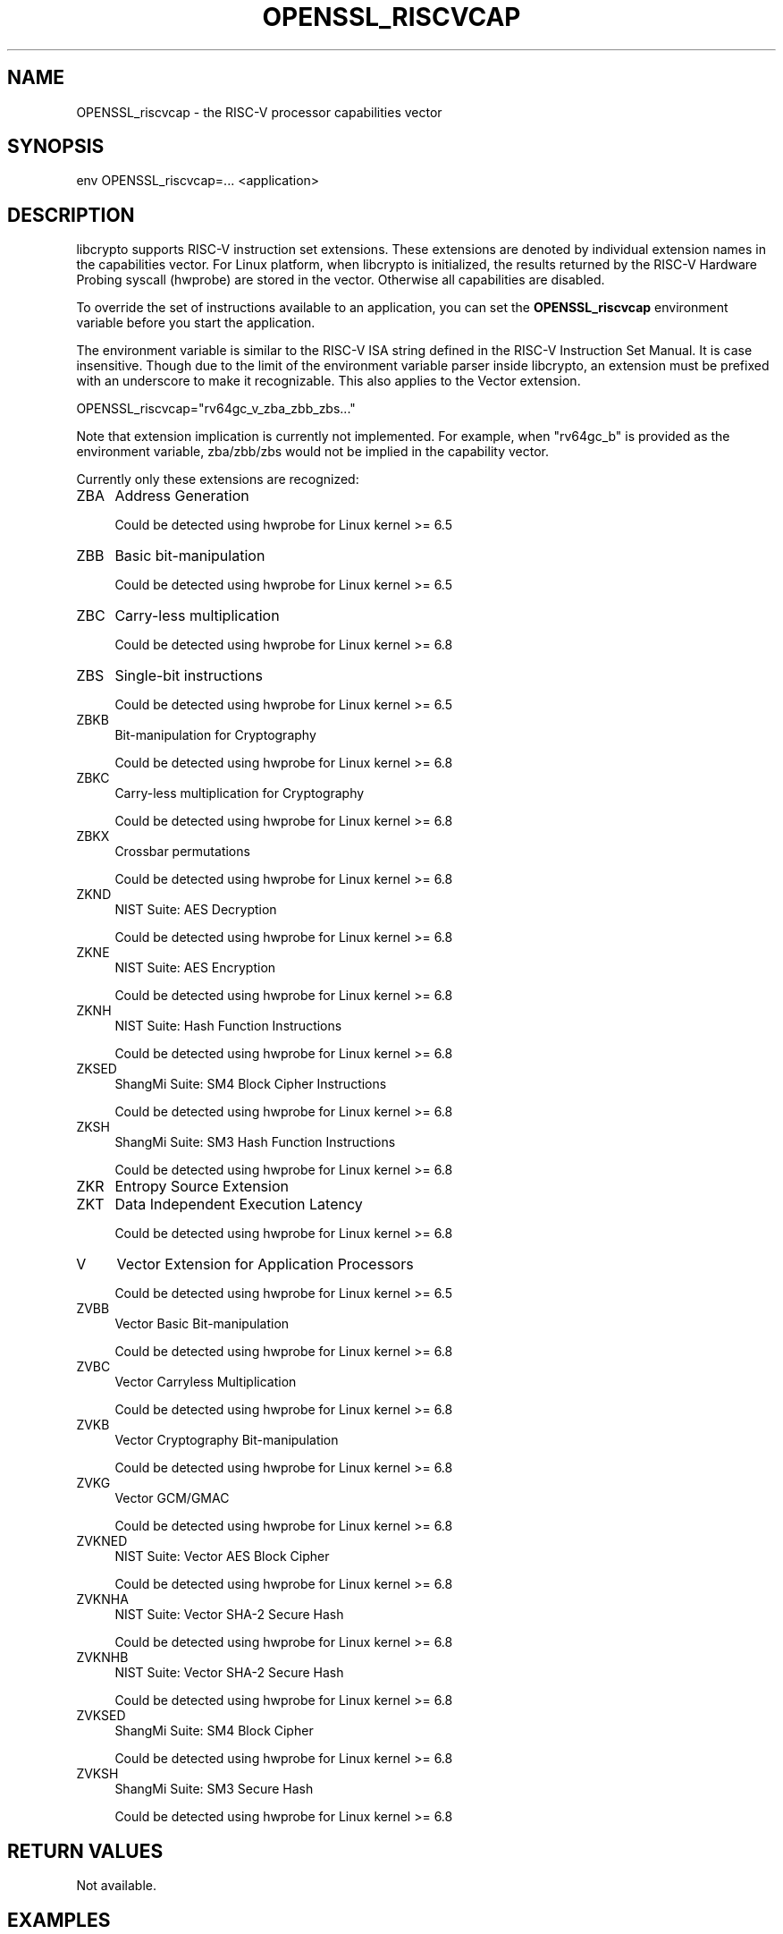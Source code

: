 .\" -*- mode: troff; coding: utf-8 -*-
.\" Automatically generated by Pod::Man 5.0102 (Pod::Simple 3.45)
.\"
.\" Standard preamble:
.\" ========================================================================
.de Sp \" Vertical space (when we can't use .PP)
.if t .sp .5v
.if n .sp
..
.de Vb \" Begin verbatim text
.ft CW
.nf
.ne \\$1
..
.de Ve \" End verbatim text
.ft R
.fi
..
.\" \*(C` and \*(C' are quotes in nroff, nothing in troff, for use with C<>.
.ie n \{\
.    ds C` ""
.    ds C' ""
'br\}
.el\{\
.    ds C`
.    ds C'
'br\}
.\"
.\" Escape single quotes in literal strings from groff's Unicode transform.
.ie \n(.g .ds Aq \(aq
.el       .ds Aq '
.\"
.\" If the F register is >0, we'll generate index entries on stderr for
.\" titles (.TH), headers (.SH), subsections (.SS), items (.Ip), and index
.\" entries marked with X<> in POD.  Of course, you'll have to process the
.\" output yourself in some meaningful fashion.
.\"
.\" Avoid warning from groff about undefined register 'F'.
.de IX
..
.nr rF 0
.if \n(.g .if rF .nr rF 1
.if (\n(rF:(\n(.g==0)) \{\
.    if \nF \{\
.        de IX
.        tm Index:\\$1\t\\n%\t"\\$2"
..
.        if !\nF==2 \{\
.            nr % 0
.            nr F 2
.        \}
.    \}
.\}
.rr rF
.\" ========================================================================
.\"
.IX Title "OPENSSL_RISCVCAP 3ossl"
.TH OPENSSL_RISCVCAP 3ossl 2025-09-16 3.5.3 OpenSSL
.\" For nroff, turn off justification.  Always turn off hyphenation; it makes
.\" way too many mistakes in technical documents.
.if n .ad l
.nh
.SH NAME
OPENSSL_riscvcap \- the RISC\-V processor capabilities vector
.SH SYNOPSIS
.IX Header "SYNOPSIS"
.Vb 1
\& env OPENSSL_riscvcap=... <application>
.Ve
.SH DESCRIPTION
.IX Header "DESCRIPTION"
libcrypto supports RISC-V instruction set extensions. These
extensions are denoted by individual extension names in the capabilities
vector. For Linux platform, when libcrypto is initialized, the results
returned by the RISC-V Hardware Probing syscall (hwprobe) are stored
in the vector. Otherwise all capabilities are disabled.
.PP
To override the set of instructions available to an application, you can
set the \fBOPENSSL_riscvcap\fR environment variable before you start the
application.
.PP
The environment variable is similar to the RISC-V ISA string defined in the
RISC-V Instruction Set Manual. It is case insensitive. Though due to the limit
of the environment variable parser inside libcrypto, an extension must be
prefixed with an underscore to make it recognizable. This also applies to the
Vector extension.
.PP
.Vb 1
\& OPENSSL_riscvcap="rv64gc_v_zba_zbb_zbs..."
.Ve
.PP
Note that extension implication is currently not implemented.
For example, when "rv64gc_b" is provided as the environment variable,
zba/zbb/zbs would not be implied in the capability vector.
.PP
Currently only these extensions are recognized:
.IP ZBA 4
.IX Item "ZBA"
Address Generation
.Sp
Could be detected using hwprobe for Linux kernel >= 6.5
.IP ZBB 4
.IX Item "ZBB"
Basic bit-manipulation
.Sp
Could be detected using hwprobe for Linux kernel >= 6.5
.IP ZBC 4
.IX Item "ZBC"
Carry-less multiplication
.Sp
Could be detected using hwprobe for Linux kernel >= 6.8
.IP ZBS 4
.IX Item "ZBS"
Single-bit instructions
.Sp
Could be detected using hwprobe for Linux kernel >= 6.5
.IP ZBKB 4
.IX Item "ZBKB"
Bit-manipulation for Cryptography
.Sp
Could be detected using hwprobe for Linux kernel >= 6.8
.IP ZBKC 4
.IX Item "ZBKC"
Carry-less multiplication for Cryptography
.Sp
Could be detected using hwprobe for Linux kernel >= 6.8
.IP ZBKX 4
.IX Item "ZBKX"
Crossbar permutations
.Sp
Could be detected using hwprobe for Linux kernel >= 6.8
.IP ZKND 4
.IX Item "ZKND"
NIST Suite: AES Decryption
.Sp
Could be detected using hwprobe for Linux kernel >= 6.8
.IP ZKNE 4
.IX Item "ZKNE"
NIST Suite: AES Encryption
.Sp
Could be detected using hwprobe for Linux kernel >= 6.8
.IP ZKNH 4
.IX Item "ZKNH"
NIST Suite: Hash Function Instructions
.Sp
Could be detected using hwprobe for Linux kernel >= 6.8
.IP ZKSED 4
.IX Item "ZKSED"
ShangMi Suite: SM4 Block Cipher Instructions
.Sp
Could be detected using hwprobe for Linux kernel >= 6.8
.IP ZKSH 4
.IX Item "ZKSH"
ShangMi Suite: SM3 Hash Function Instructions
.Sp
Could be detected using hwprobe for Linux kernel >= 6.8
.IP ZKR 4
.IX Item "ZKR"
Entropy Source Extension
.IP ZKT 4
.IX Item "ZKT"
Data Independent Execution Latency
.Sp
Could be detected using hwprobe for Linux kernel >= 6.8
.IP V 4
.IX Item "V"
Vector Extension for Application Processors
.Sp
Could be detected using hwprobe for Linux kernel >= 6.5
.IP ZVBB 4
.IX Item "ZVBB"
Vector Basic Bit-manipulation
.Sp
Could be detected using hwprobe for Linux kernel >= 6.8
.IP ZVBC 4
.IX Item "ZVBC"
Vector Carryless Multiplication
.Sp
Could be detected using hwprobe for Linux kernel >= 6.8
.IP ZVKB 4
.IX Item "ZVKB"
Vector Cryptography Bit-manipulation
.Sp
Could be detected using hwprobe for Linux kernel >= 6.8
.IP ZVKG 4
.IX Item "ZVKG"
Vector GCM/GMAC
.Sp
Could be detected using hwprobe for Linux kernel >= 6.8
.IP ZVKNED 4
.IX Item "ZVKNED"
NIST Suite: Vector AES Block Cipher
.Sp
Could be detected using hwprobe for Linux kernel >= 6.8
.IP ZVKNHA 4
.IX Item "ZVKNHA"
NIST Suite: Vector SHA\-2 Secure Hash
.Sp
Could be detected using hwprobe for Linux kernel >= 6.8
.IP ZVKNHB 4
.IX Item "ZVKNHB"
NIST Suite: Vector SHA\-2 Secure Hash
.Sp
Could be detected using hwprobe for Linux kernel >= 6.8
.IP ZVKSED 4
.IX Item "ZVKSED"
ShangMi Suite: SM4 Block Cipher
.Sp
Could be detected using hwprobe for Linux kernel >= 6.8
.IP ZVKSH 4
.IX Item "ZVKSH"
ShangMi Suite: SM3 Secure Hash
.Sp
Could be detected using hwprobe for Linux kernel >= 6.8
.SH "RETURN VALUES"
.IX Header "RETURN VALUES"
Not available.
.SH EXAMPLES
.IX Header "EXAMPLES"
Check currently detected capabilities
.PP
.Vb 2
\& $ openssl info \-cpusettings
\& OPENSSL_riscvcap=ZBA_ZBB_ZBC_ZBS_V
.Ve
.PP
Disables all instruction set extensions:
.PP
.Vb 1
\& OPENSSL_riscvcap="rv64gc"
.Ve
.PP
Only enable the vector extension:
.PP
.Vb 1
\& OPENSSL_riscvcap="rv64gc_v"
.Ve
.SH COPYRIGHT
.IX Header "COPYRIGHT"
Copyright 2024 The OpenSSL Project Authors. All Rights Reserved.
.PP
Licensed under the Apache License 2.0 (the "License").  You may not use
this file except in compliance with the License.  You can obtain a copy
in the file LICENSE in the source distribution or at
<https://www.openssl.org/source/license.html>.
